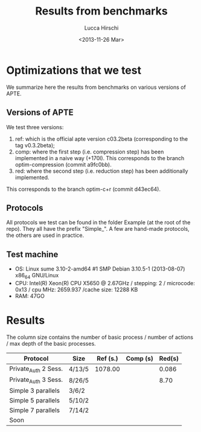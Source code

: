 #+TITLE: Results from benchmarks
#+AUTHOR: Lucca Hirschi
#+DATE: <2013-11-26 Mar>

* Optimizations that we test
We summarize here the results from benchmarks on various versions of APTE.

** Versions of APTE
We test three versions:
  1. ref: which is the official apte version c03.2beta (corresponding to the tag
     v0.3.2beta);
  2. comp: where the first step (i.e. compression step) has been implemented in
     a naive way (+170l). This corresponds to the branch optim-compression
     (commit a9fc0bb).
  3. red: where the second step (i.e. reduction step) has been additionally
     implemented.
This corresponds to the branch optim-c+r (commit d43ec64).

** Protocols
All protocols we test can be found in the folder Example (at the root of the
repo). They all have the prefix "Simple_".
A few are hand-made protocols, the others are used in practice.

** Test machine
 - OS: Linux sume 3.10-2-amd64 #1 SMP Debian 3.10.5-1 (2013-08-07) x86_64
   GNU/Linux
 - CPU: Intel(R) Xeon(R) CPU X5650  @ 2.67GHz / stepping: 2 / microcode: 0x13 /
   cpu MHz: 2659.937 /cache size: 12288 KB
 - RAM: 47GO


* Results

The column size contains the number of basic process / number
of actions / max depth of the basic processes.

| Protocol             | Size   | Ref (s.) | Comp (s) | Red(s) |
|----------------------+--------+----------+----------+--------|
| Private_Auth 2 Sess. | 4/13/5 |  1078.00 |          |  0.086 |
| Private_Auth 3 Sess. | 8/26/5 |          |          |   8.70 |
| Simple 3 parallels   | 3/6/2  |          |          |        |
| Simple 5 parallels   | 5/10/2 |          |          |        |
| Simple 7 parallels   | 7/14/2 |          |          |        |
| Soon                 |        |          |          |        |
